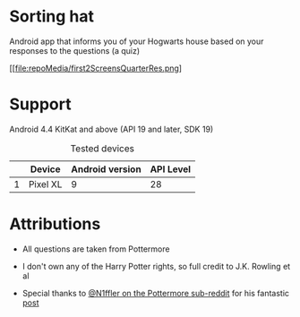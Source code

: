 * Sorting hat
  Android app that informs you of your Hogwarts house based on your responses to the questions (a quiz)

  [[file:repoMedia/first2ScreensQuarterRes.png]

* Support
  Android 4.4 KitKat and above (API 19 and later, SDK 19)
  
  #+CAPTION: Tested devices
|   | Device   | Android version | API Level |
|---+----------+-----------------+-----------|
| 1 | Pixel XL |               9 | 28        |

* Attributions
  - All questions are taken from Pottermore

  - I don't own any of the Harry Potter rights, so full credit to J.K. Rowling et al

  - Special thanks to [[https://www.reddit.com/user/N1ffler][@N1ffler on the Pottermore sub-reddit]] for his fantastic [[https://www.reddit.com/r/Pottermore/comments/44os14/pottermorbbbbbbbbbbbbbbbbbbbbbbbbe_sorting_hat_quiz_analysis/][post]]

  

